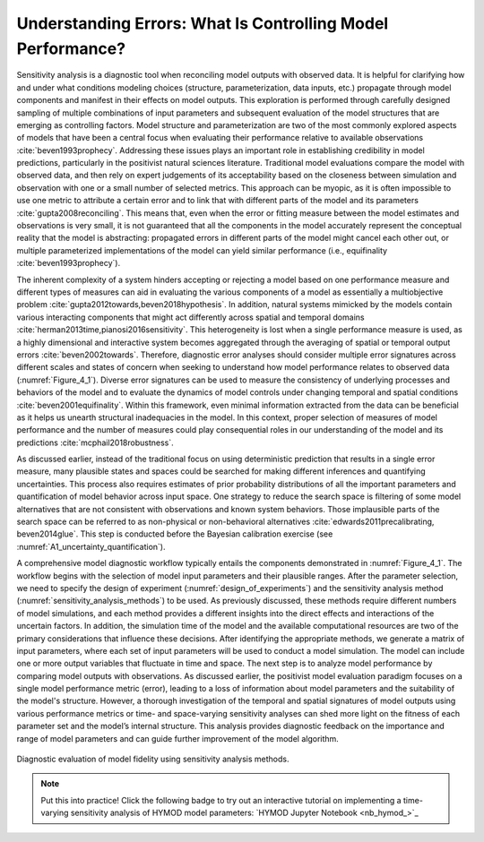 .. _4_1_understanding_errors:

Understanding Errors: What Is Controlling Model Performance?
############################################################

Sensitivity analysis is a diagnostic tool when reconciling model outputs with observed data. It is helpful for clarifying how and under what conditions modeling choices (structure, parameterization, data inputs, etc.) propagate through model components and manifest in their effects on model outputs. This exploration is performed through carefully designed sampling of multiple combinations of input parameters and subsequent evaluation of the model structures that are emerging as controlling factors. Model structure and parameterization are two of the most commonly explored aspects of models that have been a central focus when evaluating their performance relative to available observations :cite:`beven1993prophecy`. Addressing these issues plays an important role in establishing credibility in model predictions, particularly in the positivist natural sciences literature. Traditional model evaluations compare the model with observed data, and then rely on expert judgements of its acceptability based on the closeness between simulation and observation with one or a small number of selected metrics. This approach can be myopic, as it is often impossible to use one metric to attribute a certain error and to link that with different parts of the model and its parameters :cite:`gupta2008reconciling`. This means that, even when the error or fitting measure between the model estimates and observations is very small, it is not guaranteed that all the components in the model accurately represent the conceptual reality that the model is abstracting: propagated errors in different parts of the model might cancel each other out, or multiple parameterized implementations of the model can yield similar performance (i.e., equifinality :cite:`beven1993prophecy`).

The inherent complexity of a system hinders accepting or rejecting a model based on one performance measure and different types of measures can aid in evaluating the various components of a model as essentially a multiobjective problem :cite:`gupta2012towards,beven2018hypothesis`. In addition, natural systems mimicked by the models contain various interacting components that might act differently across spatial and temporal domains :cite:`herman2013time,pianosi2016sensitivity`. This heterogeneity is lost when a single performance measure is used, as a highly dimensional and interactive system becomes aggregated through the averaging of spatial or temporal output errors :cite:`beven2002towards`. Therefore, diagnostic error analyses should consider multiple error signatures across different scales and states of concern when seeking to understand how model performance relates to observed data (:numref:`Figure_4_1`). Diverse error signatures can be used to measure the consistency of underlying processes and behaviors of the model and to evaluate the dynamics of model controls under changing temporal and spatial conditions :cite:`beven2001equifinality`. Within this framework, even minimal information extracted from the data can be beneficial as it helps us unearth structural inadequacies in the model. In this context, proper selection of measures of model performance and the number of measures could play consequential roles in our understanding of the model and its predictions :cite:`mcphail2018robustness`.

As discussed earlier, instead of the traditional focus on using deterministic prediction that results in a single error measure, many plausible states and spaces could be searched for making different inferences and quantifying uncertainties. This process also requires estimates of prior probability distributions of all the important parameters and quantification of model behavior across input space. One strategy to reduce the search space is filtering of some model alternatives that are not consistent with observations and known system behaviors. Those implausible parts of the search space can be referred to as non-physical or non-behavioral alternatives :cite:`edwards2011precalibrating, beven2014glue`. This step is conducted before the Bayesian calibration exercise (see :numref:`A1_uncertainty_quantification`).

A comprehensive model diagnostic workflow typically entails the components demonstrated in :numref:`Figure_4_1`. The workflow begins with the selection of model input parameters and their plausible ranges. After the parameter selection, we need to specify the design of experiment (:numref:`design_of_experiments`) and the sensitivity analysis method (:numref:`sensitivity_analysis_methods`) to be used. As previously discussed, these methods require different numbers of model simulations, and each method provides a different insights into the direct effects and interactions of the uncertain factors. In addition, the simulation time of the model and the available computational resources are two of the primary considerations that influence these decisions. After identifying the appropriate methods, we generate a matrix of input parameters, where each set of input parameters will be used to conduct a model simulation. The model can include one or more output variables that fluctuate in time and space. The next step is to analyze model performance by comparing model outputs with observations. As discussed earlier, the positivist model evaluation paradigm focuses on a single model performance metric (error), leading to a loss of information about model parameters and the suitability of the model's structure. However, a thorough investigation of the temporal and spatial signatures of model outputs using various performance metrics or time- and space-varying sensitivity analyses can shed more light on the fitness of each parameter set and the model’s internal structure. This analysis provides diagnostic feedback on the importance and range of model parameters and can guide further improvement of the model algorithm.

.. _Figure_4_1:
.. figure:: _static/figure4_1_diagnostic_workflow.png
    :alt: Figure 4.1
    :width: 500px
    :figclass: margin-caption
    :align: center

    Diagnostic evaluation of model fidelity using sensitivity analysis methods.

.. note::

    Put this into practice! Click the following badge to try out an interactive tutorial on implementing a time-varying sensitivity analysis of HYMOD model parameters:  `HYMOD Jupyter Notebook <nb_hymod_>`_
